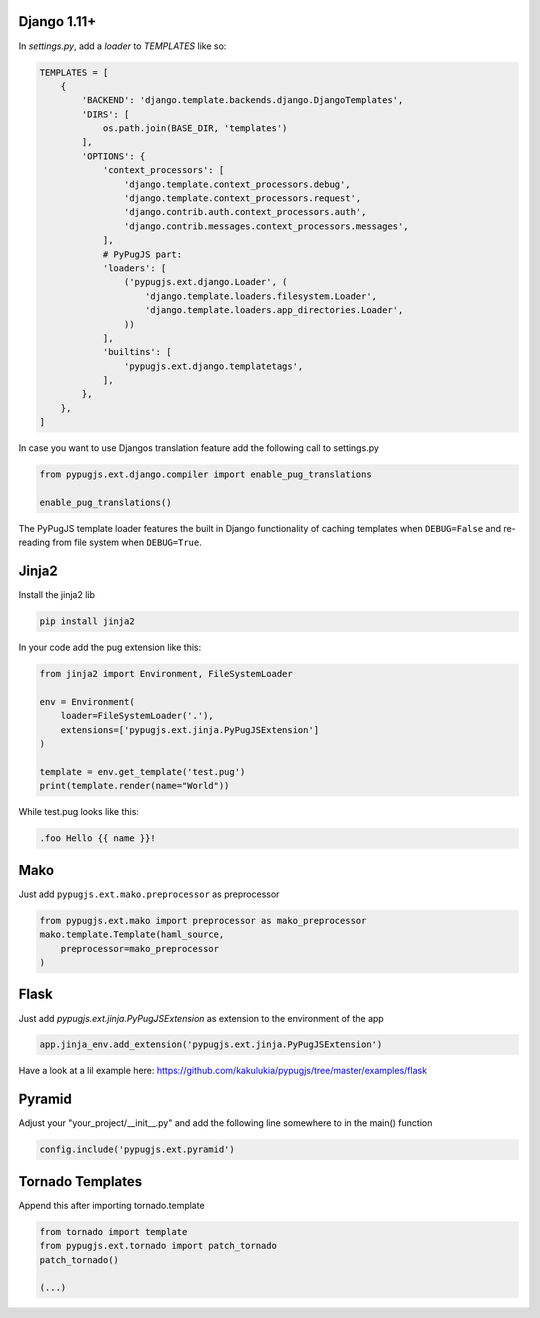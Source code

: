Django 1.11+
------------

In `settings.py`, add a `loader` to `TEMPLATES` like so:

.. code:: python

    TEMPLATES = [
        {
            'BACKEND': 'django.template.backends.django.DjangoTemplates',
            'DIRS': [
                os.path.join(BASE_DIR, 'templates')
            ],
            'OPTIONS': {
                'context_processors': [
                    'django.template.context_processors.debug',
                    'django.template.context_processors.request',
                    'django.contrib.auth.context_processors.auth',
                    'django.contrib.messages.context_processors.messages',
                ],
                # PyPugJS part:
                'loaders': [
                    ('pypugjs.ext.django.Loader', (
                        'django.template.loaders.filesystem.Loader',
                        'django.template.loaders.app_directories.Loader',
                    ))
                ],
                'builtins': [
                    'pypugjs.ext.django.templatetags',
                ],
            },
        },
    ]

In case you want to use Djangos translation feature add the following call to settings.py

.. code:: python

    from pypugjs.ext.django.compiler import enable_pug_translations

    enable_pug_translations()

The PyPugJS template loader features the built in Django functionality of caching templates
when ``DEBUG=False`` and re-reading from file system when ``DEBUG=True``.


Jinja2
------

Install the jinja2 lib

.. code:: shell

    pip install jinja2


In your code add the pug extension like this:

.. code:: python

    from jinja2 import Environment, FileSystemLoader

    env = Environment(
        loader=FileSystemLoader('.'),
        extensions=['pypugjs.ext.jinja.PyPugJSExtension']
    )

    template = env.get_template('test.pug')
    print(template.render(name="World"))

While test.pug looks like this:

.. code:: pug

    .foo Hello {{ name }}!


Mako
----

Just add  ``pypugjs.ext.mako.preprocessor`` as preprocessor

.. code:: python

    from pypugjs.ext.mako import preprocessor as mako_preprocessor
    mako.template.Template(haml_source,
        preprocessor=mako_preprocessor
    )


Flask
-----

Just add  `pypugjs.ext.jinja.PyPugJSExtension` as extension to the environment of the app

.. code:: python

    app.jinja_env.add_extension('pypugjs.ext.jinja.PyPugJSExtension')

Have a look at a lil example here: https://github.com/kakulukia/pypugjs/tree/master/examples/flask

Pyramid
-------

Adjust your "your_project/__init__.py" and add the following line somewhere to in the main() function

.. code:: python

    config.include('pypugjs.ext.pyramid')


Tornado Templates
-----------------

Append this after importing tornado.template

.. code:: python

    from tornado import template
    from pypugjs.ext.tornado import patch_tornado
    patch_tornado()

    (...)
